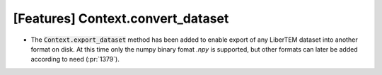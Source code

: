 [Features] Context.convert_dataset
==================================

* The :code:`Context.export_dataset` method has been added
  to enable export of any LiberTEM dataset into another
  format on disk. At this time only the numpy binary fomat *.npy* is
  supported, but other formats can later be added according to need
  (:pr:`1379`).
